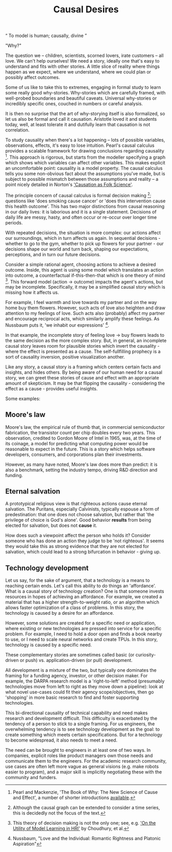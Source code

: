 #+HTML_HEAD: <link rel="stylesheet" type="text/css" href="css/style.css">
#+OPTIONS: num:nil toc:nil html-postamble:nil

#+TITLE: Causal Desires

#+HTML: <q> To model is human; causally, divine </q>

"Why?"

The question we -- children, scientists, scorned lovers, irate customers -- all love. We can't help ourselves! We need a story, ideally one that's easy to understand and fits with other stories. A little slice of reality where things happen as we expect, where we understand, where we could plan or possibly affect outcomes.

Some of us like to take this to extremes, engaging in formal study to learn some really good why-stories. Why-stories which are carefully framed, with well-probed boundaries and beautiful caveats. Universal why-stories or incredibly specific ones, couched in numbers or  careful analysis.

It is then no surprise that the art of why-storying itself is also formalized, so let us also be formal and call it causation. Aristotle loved it and students today, well, at least tolerate it and dutifully learn that causation is not correlation. 

To study causality when there's a lot happening -- lots of possible variables, observations, effects, it's easy to lose intuition. Pearl's causal calculus provides a scalable framework for drawing conclusions regarding causality [fn:1]. This approach is rigorous, but starts from the modeller specifying a graph which shows which variables can affect other variables. This makes explicit an uncomfortable point: causality is a model property. The causal calculus tells you some non-obvious fact about the assumptions you've made, but is subject to possible mismatch between those assumptions and reality -- a point nicely detailed in Norton's [[https://www.pitt.edu/~jdnorton/papers/003004.pdf]['Causation as Folk Science']]. 

The principle concern of causal calculus is formal decision making [fn:2]; questions like 'does smoking cause cancer' or 'does this intervention cause this health outcome'. This has two major distinctions from causal reasoning in our daily lives: it is laborious and it is a single statement. Decisions of daily life are messy, hasty, and often occur or re-occur over longer time periods. 

With repeated decisions, the situation is more complex: our actions affect our surroundings, which in turn affects us again. In sequential decisions - whether to go to the gym, whether to pick up flowers for your partner - our decisions shape our world and turn back, shaping our expectations, perceptions, and in turn our future decisions.

Consider a simple rational agent, choosing actions to achieve a desired outcome. Inside, this agent is using some model which translates an action into outcome, a counterfactual if-this-then-that which is one theory of mind [fn:4]. This forward model (action -> outcome) impacts the agent's actions, but may be incomplete. Specifically, it may be a simplified causal story which is missing how it affects us. 

For example, I feel warmth and love towards my partner and on the way home buy them flowers. However, such acts of love also heighten and draw attention to my feelings of love. Such acts also (probably) affect my partner and encourage reciprocal acts, which similarly amplify these feelings. As Nussbaum puts it, 'we inhabit our expressions' [fn:3].  

In that example, the incomplete story of feeling love -> buy flowers leads to the same decision as the more complex story. But, in general, an incomplete causal story leaves room for plausible stories which invert the causality - where the effect is presented as a cause. The self-fullfilling prophecy is a sort of causality inversion, positive visualization another.

Like any story, a causal story is a framing which centers certain facts and insights, and hides others. By being aware of our human need for a causal story, we can greet these stories of cause and effect with an appropriate amount of skepticism.  It may be that flipping the causality - considering the effect as a cause - provides useful insights.  

Some examples:

[fn:1] Pearl and Mackenzie, 'The Book of Why: The New Science of Cause and Effect', a number of shorter introductions [[https://www.inference.vc/untitled/][available]].
[fn:2] Although the causal graph can be extended to consider a time series, this is decidedly not the focus of the text.
[fn:3] Nussbaum, "Love and the Individual: Romantic Rightness and Platonic Aspiration" 
[fn:4] This theory of decision making is not the only one; see, e.g. [[https://arxiv.org/abs/1901.01291]['On the Utility of Model Learning in HRI']] by Choudhury, et al.

** Moore's law
Moore's law, the empirical rule of thumb that, in commercial semiconductor fabrication, the transistor count per chip doubles every two years. This observation, credited to Gordon Moore of Intel in 1965, was, at the time of its coinage, a model for predicting what computing power would be reasonable to expect in the future. This is a story which helps software developers, consumers, and corporations plan their investments.

However, as many have noted, Moore's law does more than predict: it is also a benchmark, setting the industry tempo, driving R&D direction and funding. 
 
** Eternal salvation
A prototypical religious view is that righteous actions cause eternal salvation. The Puritans, especially Calvinists, typically espouse a form of predestination: that one does not choose salvation, but rather that 'the privilege of choice is God's alone'. Good behavior *results* from being elected for salvation, but does not *cause* it.

How does such a viewpoint affect the person who holds it? Consider someone who has done an action they judge to be 'not righteous'. It seems they would take this as strong evidence that they are not elected for salvation, which could lead to a strong bifurcation in behavior - giving up.  

** Technology development
Let us say, for the sake of argument, that a technology is a means to reaching certain ends. Let's call this ability to do things an 'affordance'. What is a causal story of technology creation?  One is that someone invests resources in hopes of achieving an affordance. For example, we created a material that has a higher strength-to-weight ratio, or an algorithm which allows faster optimization of a class of problems. In this story, the technology is caused by a desire for an affordance.

However, some solutions are created for a specific need or application, where existing or new technologies are pressed into service for a specific problem. For example, I need to hold a door open and finds a book nearby to use, or I need to scale neural networks and create TPUs. In this story, technology is caused by a specific need.

These complementary stories are sometimes called basic (or curiosity-driven or push)  vs. application-driven (or pull) development. 

All development is a mixture of the two, but typically one dominates the framing for a funding agency, investor, or other decision maker. For example, the DARPA research model is a 'right-to-left' method (presumably technologies move from left to right as they move down a pipeline): look at what novel use-cases could fit their agency scope/objectives, then go 'shopping' in more basic research to find and foster supporting technologies.

This bi-directional causality of technical capability and need makes research and development difficult. This difficulty is exacerbated by the tendency of a person to stick to a single framing. For us engineers, the overwhelming tendency is to see technology development as the goal: to create something which meets certain specifications. But for a technology to become widespread, it also needs to meet a need.

The need can be brought to engineers in at least one of two ways.  In companies, explicit roles like product managers own those needs and communicate them to the engineers. For the academic research community, use cases are often left more vague as general visions (e.g. make robots easier to program), and a major skill is implicitly negotiating these with the community and funders.  
